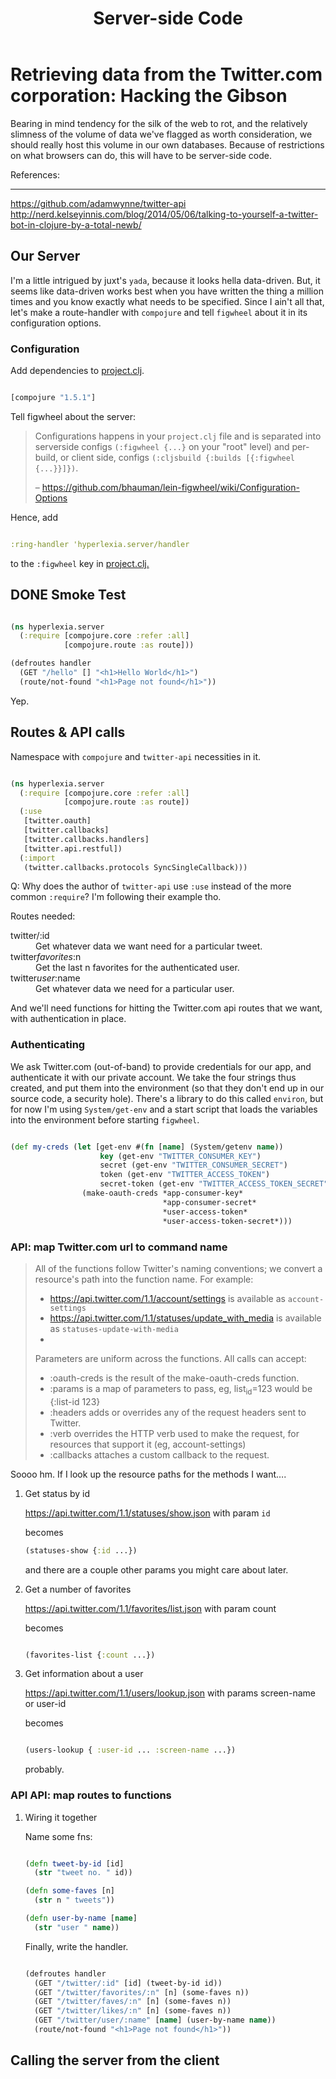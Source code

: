 #+TITLE: Server-side Code


* Retrieving data from the Twitter.com corporation: Hacking the Gibson

 Bearing in mind tendency for the silk of the web to rot, and the relatively slimness of the volume of data we've flagged as worth consideration, we should really host this volume in our own databases. Because of restrictions on what browsers can do, this will have to be server-side code.

 References:
 -----------
 https://github.com/adamwynne/twitter-api
 http://nerd.kelseyinnis.com/blog/2014/05/06/talking-to-yourself-a-twitter-bot-in-clojure-by-a-total-newb/

** Our Server

I'm a little intrigued by juxt's =yada=, because it looks hella data-driven. But, it seems like data-driven works best when you have written the thing a million times and you know exactly what needs to be specified. Since I ain't all that, let's make a route-handler with =compojure= and tell =figwheel= about it in its configuration options. 

*** Configuration
    
Add dependencies to [[file:~/fire/hyperlexia/project.clj::;;%20%5Btwitter-api%20"0.7.8"%5D][project.clj]].

#+BEGIN_SRC clojure

[compojure "1.5.1"]

#+END_SRC

Tell figwheel about the server:

#+BEGIN_QUOTE

Configurations happens in your =project.clj= file and is separated into serverside configs =(:figwheel {...}= on your "root" level) and per-build, or client side, configs =(:cljsbuild {:builds [{:figwheel {...}}]})=.

-- https://github.com/bhauman/lein-figwheel/wiki/Configuration-Options

#+END_QUOTE

Hence, add

#+BEGIN_SRC clojure

:ring-handler 'hyperlexia.server/handler

#+END_SRC

to the =:figwheel= key in [[file:~/fire/hyperlexia/project.clj:::figwheel%20{%20:ring-handler%20'hyperlexia.server/handler%20}][project.clj.]] 

** DONE Smoke Test

#+BEGIN_SRC clojure :tangle no

  (ns hyperlexia.server
    (:require [compojure.core :refer :all]
              [compojure.route :as route]))

  (defroutes handler
    (GET "/hello" [] "<h1>Hello World</h1>")
    (route/not-found "<h1>Page not found</h1>"))

#+END_SRC

Yep.

** Routes & API calls

Namespace with =compojure= and =twitter-api= necessities in it.
   
#+BEGIN_SRC clojure :tangle ../src/hyperlexia/server.clj

  (ns hyperlexia.server
    (:require [compojure.core :refer :all]
              [compojure.route :as route])
    (:use
     [twitter.oauth]
     [twitter.callbacks]
     [twitter.callbacks.handlers]
     [twitter.api.restful])
    (:import
     (twitter.callbacks.protocols SyncSingleCallback)))

#+END_SRC

Q: Why does the author of =twitter-api= use =:use= instead of the more common =:require=? I'm following their example tho.

Routes needed:
- twitter/:id :: Get whatever data we want need for a particular tweet.
- twitter/favorites/:n :: Get the last n favorites for the authenticated user.
- twitter/user/:name :: Get whatever data we need for a particular user.

And we'll need functions for hitting the Twitter.com api routes that we want, with authentication in place. 

*** Authenticating

    We ask Twitter.com (out-of-band) to provide credentials for our app, and authenticate it with our private account. We take the four strings thus created, and put them into the environment (so that they don't end up in our source code, a security hole). There's a library to do this called =environ=, but for now I'm using =System/get-env= and a start script that loads the variables into the environment before starting =figwheel=.

 #+BEGIN_SRC clojure

   (def my-creds (let [get-env #(fn [name] (System/getenv name))
                       key (get-env "TWITTER_CONSUMER_KEY")
                       secret (get-env "TWITTER_CONSUMER_SECRET")
                       token (get-env "TWITTER_ACCESS_TOKEN")
                       secret-token (get-env "TWITTER_ACCESS_TOKEN_SECRET")]
                   (make-oauth-creds *app-consumer-key*
                                     ,*app-consumer-secret*
                                     ,*user-access-token*
                                     ,*user-access-token-secret*)))

 #+END_SRC

*** API: map Twitter.com url to command name

#+BEGIN_QUOTE

All of the functions follow Twitter's naming conventions; we convert a resource's path into the function name. For example:

- https://api.twitter.com/1.1/account/settings is available as =account-settings=
- https://api.twitter.com/1.1/statuses/update_with_media is available as =statuses-update-with-media=
- 
Parameters are uniform across the functions. All calls can accept:

- :oauth-creds is the result of the make-oauth-creds function.
- :params is a map of parameters to pass, eg, list_id=123 would be {:list-id 123}
- :headers adds or overrides any of the request headers sent to Twitter.
- :verb overrides the HTTP verb used to make the request, for resources that support it (eg, account-settings)
- :callbacks attaches a custom callback to the request.

#+END_QUOTE

Soooo hm. If I look up the resource paths for the methods I want.... 

**** Get status by id
https://api.twitter.com/1.1/statuses/show.json
with param =id=

becomes

#+BEGIN_SRC clojure
(statuses-show {:id ...}) 

#+END_SRC

and there are a couple other params you might care about later.

**** Get a number of favorites
https://api.twitter.com/1.1/favorites/list.json
with param count

becomes

#+BEGIN_SRC clojure

(favorites-list {:count ...})

#+END_SRC

**** Get information about a user
https://api.twitter.com/1.1/users/lookup.json
with params screen-name or user-id

becomes

#+BEGIN_SRC clojure

(users-lookup { :user-id ... :screen-name ...})

#+END_SRC

probably.

*** API API: map routes to functions
**** Wiring it together
Name some fns:

#+BEGIN_SRC clojure :tangle ../src/hyperlexia/server.clj

   (defn tweet-by-id [id]
     (str "tweet no. " id))

   (defn some-faves [n]
     (str n " tweets"))

   (defn user-by-name [name]
     (str "user " name))

#+END_SRC

 Finally, write the handler. 

#+BEGIN_SRC clojure :tangle ../src/hyperlexia/server.clj

     (defroutes handler
       (GET "/twitter/:id" [id] (tweet-by-id id))
       (GET "/twitter/favorites/:n" [n] (some-faves n))
       (GET "/twitter/faves/:n" [n] (some-faves n))
       (GET "/twitter/likes/:n" [n] (some-faves n))
       (GET "/twitter/user/:name" [name] (user-by-name name))
       (route/not-found "<h1>Page not found</h1>"))

#+END_SRC



** Calling the server from the client
